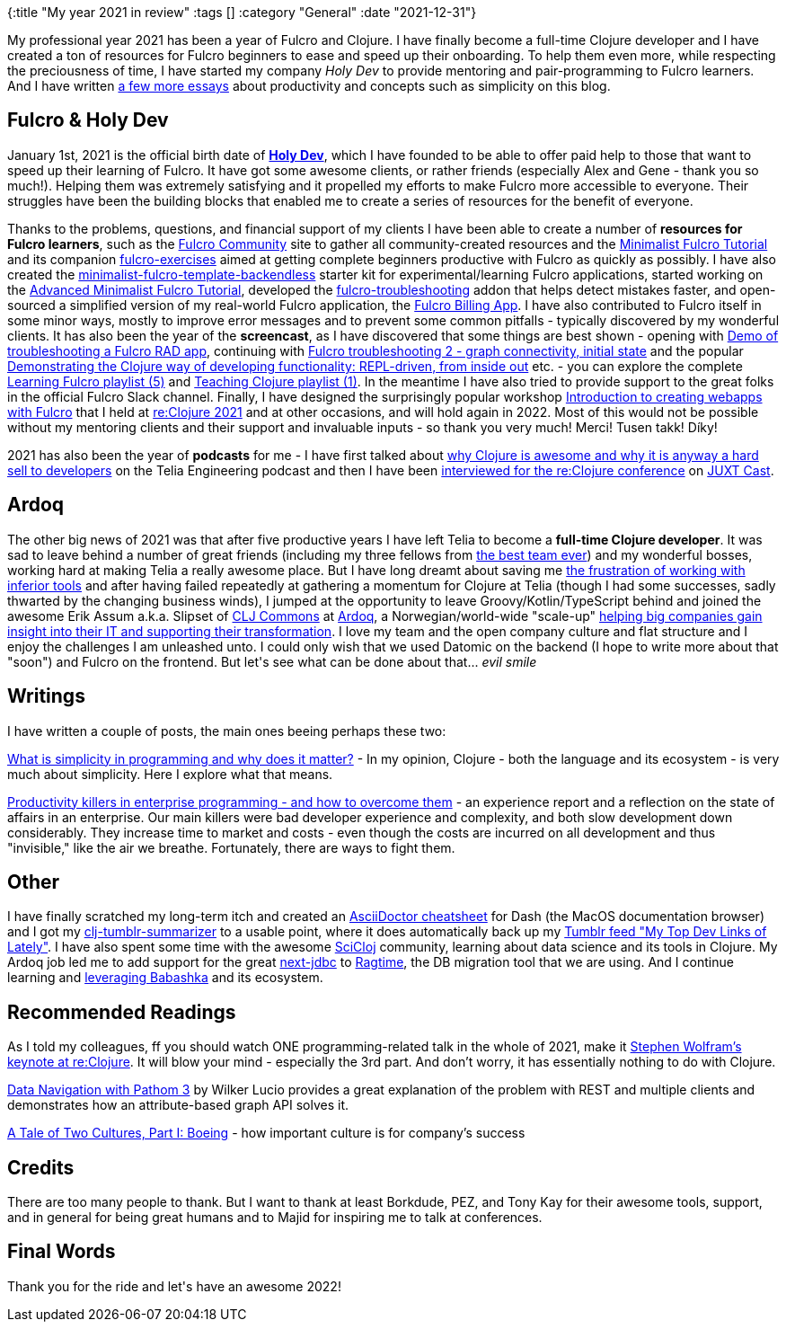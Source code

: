 {:title "My year 2021 in review"
 :tags []
 :category "General"
 :date "2021-12-31"}

My professional year 2021 has been a year of Fulcro and Clojure. I have finally become a full-time Clojure developer and I have created a ton of resources for Fulcro beginners to ease and speed up their onboarding. To help them even more, while respecting the preciousness of time, I have started my company _Holy Dev_ to provide mentoring and pair-programming to Fulcro learners. And I have written https://blog.jakubholy.net/archives/[a few more essays] about productivity and concepts such as simplicity on this blog.

+++<!--more-->+++

## Fulcro & Holy Dev

January 1st, 2021 is the official birth date of https://holyjak.cz/holy-dev.html[*Holy Dev*], which I have founded to be able to offer paid help to those that want to speed up their learning of Fulcro. It have got some awesome clients, or rather friends (especially Alex and Gene - thank you so much!). Helping them was extremely satisfying and it propelled my efforts to make Fulcro more accessible to everyone. Their struggles have been the building blocks that enabled me to create a series of resources for the benefit of everyone.

Thanks to the problems, questions, and financial support of my clients I have been able to create a number of *resources for Fulcro learners*, such as the https://fulcro-community.github.io/[Fulcro Community] site to gather all community-created resources and the https://fulcro-community.github.io/guides/tutorial-minimalist-fulcro/index.html[Minimalist Fulcro Tutorial] and its companion https://github.com/fulcro-community/fulcro-exercises[fulcro-exercises] aimed at getting complete beginners productive with Fulcro as quickly as possibly. I have also created the https://github.com/holyjak/minimalist-fulcro-template-backendless[minimalist-fulcro-template-backendless] starter kit for experimental/learning Fulcro applications, started working on the https://fulcro-community.github.io/guides/tutorial-advanced-minimalist-fulcro/index.html[Advanced Minimalist Fulcro Tutorial], developed the https://github.com/holyjak/fulcro-troubleshooting[fulcro-troubleshooting] addon that helps detect mistakes faster, and open-sourced a simplified version of my real-world Fulcro application, the https://github.com/holyjak/fulcro-billing-app[Fulcro Billing App]. I have also contributed to Fulcro itself in some minor ways, mostly to improve error messages and to prevent some common pitfalls - typically discovered by my wonderful clients. It has also been the year of the *screencast*, as I have discovered that some things are best shown - opening with https://www.youtube.com/watch?v=1H1FZ0CEC60&t=3s[Demo of troubleshooting a Fulcro RAD app], continuing with https://www.youtube.com/watch?v=yCPbL9AObSA[Fulcro troubleshooting 2 - graph connectivity, initial state] and the popular https://www.youtube.com/watch?v=oTy4JYY3CoQ[Demonstrating the Clojure way of developing functionality: REPL-driven, from inside out] etc. - you can explore the complete https://www.youtube.com/playlist?list=PLYvJiiE4TAijBAvO-R0PO8plSto4wtoQu[Learning Fulcro playlist (5)] and https://www.youtube.com/playlist?list=PLYvJiiE4TAigoxHHXVcGhvgfFW5BIFQXc[Teaching Clojure playlist (1)]. In the meantime I have also tried to provide support to the great folks in the official Fulcro Slack channel. Finally, I have designed the surprisingly popular workshop https://github.com/holyjak/fulcro-intro-wshop[Introduction to creating webapps with Fulcro] that I held at https://reclojure.org[re:Clojure 2021] and at other occasions, and will hold again in 2022. Most of this would not be possible without my mentoring clients and their support and invaluable inputs - so thank you very much! Merci! Tusen takk! Díky!

2021 has also been the year of *podcasts* for me - I have first talked about https://soundcloud.com/telianorway/episode-04-clojure-edition[why Clojure is awesome and why it is anyway a hard sell to developers] on the Telia Engineering podcast and then I have been https://pinecast.com/listen/0d060132-6cb5-4a21-9fce-010ee5f73727.mp3?source=rss&ext=asset.mp3[interviewed for the re:Clojure conference] on https://www.juxt.pro/blog/introducing-the-juxt-cast[JUXT Cast].

## Ardoq

The other big news of 2021 was that after five productive years I have left Telia to become a *full-time Clojure developer*. It was sad to leave behind a number of great friends (including my three fellows from link:/2020/best-team-ever/[the best team ever]) and my wonderful bosses, working hard at making Telia a really awesome place. But I have long dreamt about saving me link:/2014/03/17/frustration-driven-development-towards-devops-lean-clojure/[the frustration of working with inferior tools] and after having failed repeatedly at gathering a momentum for Clojure at Telia (though I had some successes, sadly thwarted by the changing business winds), I jumped at the opportunity to leave Groovy/Kotlin/TypeScript behind and joined the awesome Erik Assum a.k.a. Slipset of https://clj-commons.org/[CLJ Commons] at https://www.ardoq.com/[Ardoq], a Norwegian/world-wide "scale-up" https://www.linkedin.com/pulse/why-ardoq-impactful-google-maps-marius-andreas-koestler?trk=public_post-content_share-article[helping big companies gain insight into their IT and supporting their transformation]. I love my team and the open company culture and flat structure and I enjoy the challenges I am unleashed unto. I could only wish that we used Datomic on the backend (I hope to write more about that "soon") and Fulcro on the frontend. But let\'s see what can be done about that\... _evil smile_

## Writings

I have written a couple of posts, the main ones beeing perhaps these two:

https://blog.jakubholy.net/2021/simplicity/[What is simplicity in programming and why does it matter?] - In my opinion, Clojure - both the language and its ecosystem -  is very much about simplicity. Here I explore what that means.

https://blog.jakubholy.net/2021/productivity-killers-in-enterprise/[Productivity killers in enterprise programming - and how to overcome them] - an experience report and a reflection on the state of affairs in an enterprise. Our main killers were bad developer experience and complexity, and both slow development down considerably. They increase time to market and costs - even though the costs are incurred on all development and thus "invisible," like the air we breathe. Fortunately, there are ways to fight them.

## Other

I have finally scratched my long-term itch and created an
https://github.com/holyjak/dash-asciidoc-cheatsheet[AsciiDoctor cheatsheet] for Dash (the MacOS documentation browser) and I got my
https://github.com/holyjak/clj_tumblr_summarizer[clj-tumblr-summarizer] to a usable point, where it does automatically back up my https://holyjak.tumblr.com/[Tumblr feed "My Top Dev Links of Lately"]. I have also spent some time with the awesome https://scicloj.github.io/[SciCloj] community, learning about data science and its tools in Clojure. My Ardoq job led me to add support for the great https://github.com/seancorfield/next-jdbc/[next-jdbc] to https://github.com/weavejester/ragtime[Ragtime], the DB migration tool that we are using. And I continue learning and link:/2021/awesome-babashka-dash/[leveraging Babashka] and its ecosystem.

## Recommended Readings

As I told my colleagues, ff you should watch ONE programming-related talk in the whole of 2021, make it https://youtu.be/3C1QQXEg_F8?t=34742[Stephen Wolfram's keynote at re:Clojure]. It will blow your mind - especially the 3rd part. And don't worry, it has essentially nothing to do with Clojure.

https://youtu.be/YaHiff2vZ_o[Data Navigation with Pathom 3] by Wilker Lucio provides a great explanation of the problem with REST and multiple clients and demonstrates how an attribute-based graph API solves it.

https://web.archive.org/web/20201127002320/https://drgustavo.com/a-tale-of-two-cultures-part-i-boeing/[A Tale of Two Cultures, Part I: Boeing] - how important culture is for company's success


## Credits

There are too many people to thank. But I want to thank at least Borkdude, PEZ, and Tony Kay for their awesome tools, support, and in general for being great humans and to Majid for inspiring me to talk at conferences.

## Final Words

Thank you for the ride and let\'s have an awesome 2022!
